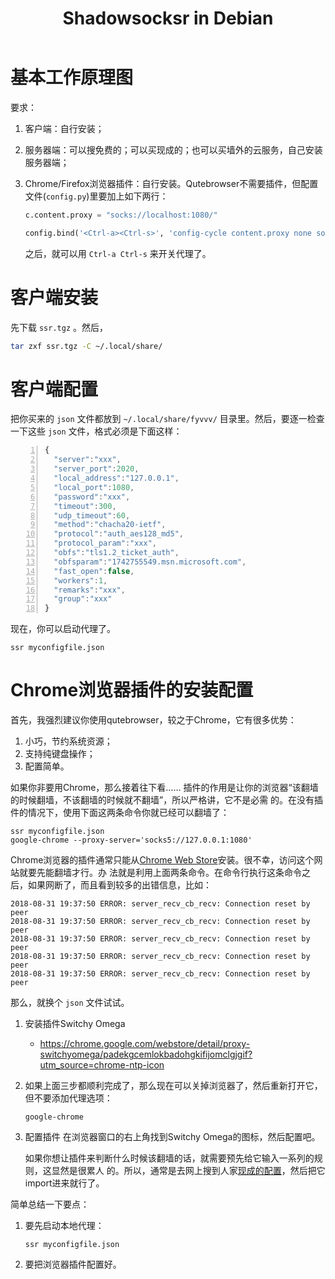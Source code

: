 #+OPTIONS: ':nil *:t -:t ::t <:t H:3 \n:nil ^:t arch:headline author:t broken-links:nil
#+OPTIONS: c:nil creator:nil d:(not "LOGBOOK") date:t e:t email:nil f:t inline:t num:t
#+OPTIONS: p:nil pri:nil prop:nil stat:t tags:t tasks:t tex:t timestamp:t title:t toc:t
#+OPTIONS: todo:t |:t
#+TITLE: Shadowsocksr in Debian
#+AUTHOR:  
#+EMAIL: 
#+LANGUAGE: cn
#+SELECT_TAGS: export
#+EXCLUDE_TAGS: noexport
#+CREATOR: Emacs 25.2.2 (Org mode 9.1.13)
#+LATEX_CLASS: wx672ctexart

* 基本工作原理图
[[./ss.png]]

要求：
1. 客户端：自行安装；
2. 服务器端：可以搜免费的；可以买现成的；也可以买墙外的云服务，自己安装服务器端；
3. Chrome/Firefox浏览器插件：自行安装。Qutebrowser不需要插件，但配置文件(=config.py=)里要加上如下两行：
   #+begin_src python
   c.content.proxy = "socks://localhost:1080/"

   config.bind('<Ctrl-a><Ctrl-s>', 'config-cycle content.proxy none socks://localhost:1080', mode='normal')
   #+end_src
   之后，就可以用 =Ctrl-a Ctrl-s= 来开关代理了。
* 客户端安装

先下载 =ssr.tgz= 。然后，
#+begin_src sh
tar zxf ssr.tgz -C ~/.local/share/
#+end_src

* 客户端配置

把你买来的 =json= 文件都放到 =~/.local/share/fyvvv/= 目录里。然后，要逐一检查一下这些
=json= 文件，格式必须是下面这样：

#+BEGIN_SRC Javascript -n
{
  "server":"xxx",
  "server_port":2020,
  "local_address":"127.0.0.1",
  "local_port":1080,
  "password":"xxx",
  "timeout":300,
  "udp_timeout":60,
  "method":"chacha20-ietf",
  "protocol":"auth_aes128_md5",
  "protocol_param":"xxx",
  "obfs":"tls1.2_ticket_auth",
  "obfsparam":"1742755549.msn.microsoft.com",
  "fast_open":false,
  "workers":1,
  "remarks":"xxx",
  "group":"xxx"
}
#+END_SRC

现在，你可以启动代理了。
: ssr myconfigfile.json


* Chrome浏览器插件的安装配置

首先，我强烈建议你使用qutebrowser，较之于Chrome，它有很多优势：
1. 小巧，节约系统资源；
2. 支持纯键盘操作；
3. 配置简单。
   
如果你非要用Chrome，那么接着往下看……
插件的作用是让你的浏览器“该翻墙的时候翻墙，不该翻墙的时候就不翻墙”，所以严格讲，它不是必需
的。在没有插件的情况下，使用下面这两条命令你就已经可以翻墙了：
: ssr myconfigfile.json
: google-chrome --proxy-server='socks5://127.0.0.1:1080'

Chrome浏览器的插件通常只能从[[https://chrome.google.com/webstore/category/extensions?utm_source=chrome-ntp-icon][Chrome Web Store]]安装。很不幸，访问这个网站就要先能翻墙才行。办
法就是利用上面两条命令。在命令行执行这条命令之后，如果网断了，而且看到较多的出错信息，比如：
#+BEGIN_EXAMPLE
2018-08-31 19:37:50 ERROR: server_recv_cb_recv: Connection reset by peer
2018-08-31 19:37:50 ERROR: server_recv_cb_recv: Connection reset by peer
2018-08-31 19:37:50 ERROR: server_recv_cb_recv: Connection reset by peer
2018-08-31 19:37:50 ERROR: server_recv_cb_recv: Connection reset by peer
2018-08-31 19:37:50 ERROR: server_recv_cb_recv: Connection reset by peer
#+END_EXAMPLE

那么，就换个 =json= 文件试试。

1. 安装插件Switchy Omega
   - https://chrome.google.com/webstore/detail/proxy-switchyomega/padekgcemlokbadohgkifijomclgjgif?utm_source=chrome-ntp-icon
2. 如果上面三步都顺利完成了，那么现在可以关掉浏览器了，然后重新打开它，但不要添加代理选项：
   : google-chrome
3. 配置插件
   在浏览器窗口的右上角找到Switchy Omega的图标，然后配置吧。

   #+attr_html: :width 1024px
   [[./switchyomega1.png]]
   
   如果你想让插件来判断什么时候该翻墙的话，就需要预先给它输入一系列的规则，这显然是很累人
   的。所以，通常是去网上搜到人家[[https://github.com/shminer/SwitchyOmega-backup][现成的配置]]，然后把它import进来就行了。

简单总结一下要点：
 1. 要先启动本地代理：
    : ssr myconfigfile.json
 2. 要把浏览器插件配置好。
